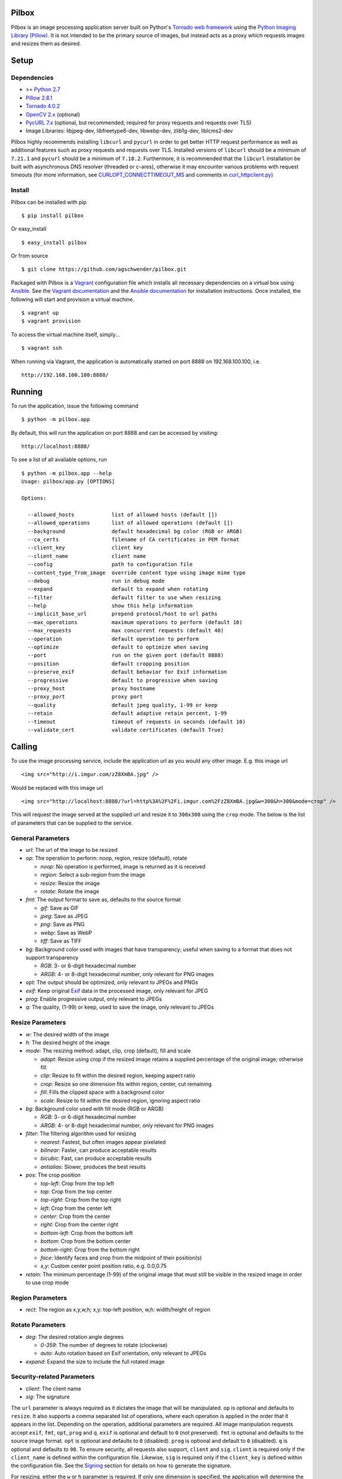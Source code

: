 Pilbox
======

.. image:: https://badge.fury.io/py/pilbox.svg
    :target: https://pypi.python.org/pypi/pilbox
    :alt: PyPI Version

.. image:: https://travis-ci.org/agschwender/pilbox.svg?branch=master
    :target: https://travis-ci.org/agschwender/pilbox
    :alt: Build Status

.. image:: https://coveralls.io/repos/agschwender/pilbox/badge.svg
    :target: https://coveralls.io/r/agschwender/pilbox
    :alt: Test Coverage

.. image:: https://landscape.io/github/agschwender/pilbox/master/landscape.svg?style=flat
    :target: https://landscape.io/github/agschwender/pilbox/master
    :alt: Code Health


Pilbox is an image processing application server built on Python's
`Tornado web framework <http://www.tornadoweb.org/en/stable/>`_ using
the `Python Imaging Library
(Pillow) <https://pypi.python.org/pypi/Pillow/>`_. It is not
intended to be the primary source of images, but instead acts as a proxy
which requests images and resizes them as desired.

Setup
=====

Dependencies
------------

-  >= `Python 2.7 <http://www.python.org/download/>`_
-  `Pillow 2.8.1 <https://pypi.python.org/pypi/Pillow/2.8.1>`_
-  `Tornado 4.0.2 <https://pypi.python.org/pypi/tornado/4.0.2>`_
-  `OpenCV 2.x <http://opencv.org/>`_ (optional)
-  `PycURL 7.x <http://pycurl.sourceforge.net/>`_ (optional, but
   recommended; required for proxy requests and requests over TLS)
-  Image Libraries: libjpeg-dev, libfreetype6-dev, libwebp-dev,
   zlib1g-dev, liblcms2-dev

Pilbox highly recommends installing ``libcurl`` and ``pycurl`` in order
to get better HTTP request performance as well as additional features
such as proxy requests and requests over TLS. Installed versions of
``libcurl`` should be a minimum of ``7.21.1`` and ``pycurl`` should be a
minimum of ``7.18.2``. Furthermore, it is recommended that the
``libcurl`` installation be built with asynchronous DNS resolver
(threaded or c-ares), otherwise it may encounter various problems with
request timeouts (for more information, see `CURLOPT_CONNECTTIMEOUT_MS <http://curl.haxx.se/libcurl/c/curl_easy_setopt.html#CURLOPTCONNECTTIMEOUTMS>`_
and comments in `curl_httpclient.py <https://github.com/tornadoweb/tornado/blob/master/tornado/curl_httpclient.py>`_)

Install
-------

Pilbox can be installed with pip

::

    $ pip install pilbox

Or easy_install

::

    $ easy_install pilbox

Or from source

::

    $ git clone https://github.com/agschwender/pilbox.git

Packaged with Pilbox is a `Vagrant <http://www.vagrantup.com/>`_
configuration file which installs all necessary dependencies on a
virtual box using `Ansible <http://www.ansibleworks.com/>`_. See the
`Vagrant documentation <http://docs.vagrantup.com/v2/installation/>`_
and the `Ansible
documentation <http://www.ansibleworks.com/docs/gettingstarted.html#getting-ansible>`_
for installation instructions. Once installed, the following will start
and provision a virtual machine.

::

    $ vagrant up
    $ vagrant provision

To access the virtual machine itself, simply...

::

    $ vagrant ssh

When running via Vagrant, the application is automatically started on
port 8888 on 192.168.100.100, i.e.

::

    http://192.168.100.100:8888/


Running
=======

To run the application, issue the following command

::

    $ python -m pilbox.app

By default, this will run the application on port 8888 and can be
accessed by visiting:

::

    http://localhost:8888/

To see a list of all available options, run

::

    $ python -m pilbox.app --help
    Usage: pilbox/app.py [OPTIONS]

    Options:

      --allowed_hosts            list of allowed hosts (default [])
      --allowed_operations       list of allowed operations (default [])
      --background               default hexadecimal bg color (RGB or ARGB)
      --ca_certs                 filename of CA certificates in PEM format
      --client_key               client key
      --client_name              client name
      --config                   path to configuration file
      --content_type_from_image  override content type using image mime type
      --debug                    run in debug mode
      --expand                   default to expand when rotating
      --filter                   default filter to use when resizing
      --help                     show this help information
      --implicit_base_url        prepend protocol/host to url paths
      --max_operations           maximum operations to perform (default 10)
      --max_requests             max concurrent requests (default 40)
      --operation                default operation to perform
      --optimize                 default to optimize when saving
      --port                     run on the given port (default 8888)
      --position                 default cropping position
      --preserve_exif            default behavior for Exif information
      --progressive              default to progressive when saving
      --proxy_host               proxy hostname
      --proxy_port               proxy port
      --quality                  default jpeg quality, 1-99 or keep
      --retain                   default adaptive retain percent, 1-99
      --timeout                  timeout of requests in seconds (default 10)
      --validate_cert            validate certificates (default True)


Calling
=======

To use the image processing service, include the application url as you
would any other image. E.g. this image url

::

    <img src="http://i.imgur.com/zZ8XmBA.jpg" />

Would be replaced with this image url

::

    <img src="http://localhost:8888/?url=http%3A%2F%2Fi.imgur.com%2FzZ8XmBA.jpg&w=300&h=300&mode=crop" />

This will request the image served at the supplied url and resize it to
``300x300`` using the ``crop`` mode. The below is the list of parameters
that can be supplied to the service.

General Parameters
------------------

-  *url*: The url of the image to be resized
-  *op*: The operation to perform: noop, region, resize (default), rotate

   -  *noop*: No operation is performed, image is returned as it is
      received
   -  *region*: Select a sub-region from the image
   -  *resize*: Resize the image
   -  *rotate*: Rotate the image

-  *fmt*: The output format to save as, defaults to the source format

   -  *gif*: Save as GIF
   -  *jpeg*: Save as JPEG
   -  *png*: Save as PNG
   -  *webp*: Save as WebP
   -  *tiff*: Save as TIFF

-  *bg*: Background color used with images that have transparency;
   useful when saving to a format that does not support transparency

   -  *RGB*: 3- or 6-digit hexadecimal number
   -  *ARGB*: 4- or 8-digit hexadecimal number, only relevant for PNG
      images

-  *opt*: The output should be optimized, only relevant to JPEGs and PNGs
-  *exif*: Keep original `Exif <http://en.wikipedia.org/wiki/Exchangeable_image_file_format>`_
   data in the processed image, only relevant for JPEG
-  *prog*: Enable progressive output, only relevant to JPEGs
-  *q*: The quality, (1-99) or keep, used to save the image, only relevant
   to JPEGs

Resize Parameters
-----------------

-  *w*: The desired width of the image
-  *h*: The desired height of the image
-  *mode*: The resizing method: adapt, clip, crop (default), fill and scale

   -  *adapt*: Resize using crop if the resized image retains a supplied
      percentage of the original image; otherwise fill
   -  *clip*: Resize to fit within the desired region, keeping aspect
      ratio
   -  *crop*: Resize so one dimension fits within region, center, cut
      remaining
   -  *fill*: Fills the clipped space with a background color
   -  *scale*: Resize to fit within the desired region, ignoring aspect
      ratio

-  *bg*: Background color used with fill mode (RGB or ARGB)

   -  *RGB*: 3- or 6-digit hexadecimal number
   -  *ARGB*: 4- or 8-digit hexadecimal number, only relevant for PNG
      images

-  *filter*: The filtering algorithm used for resizing

   -  *nearest*: Fastest, but often images appear pixelated
   -  *bilinear*: Faster, can produce acceptable results
   -  *bicubic*: Fast, can produce acceptable results
   -  *antialias*: Slower, produces the best results

-  *pos*: The crop position

   -  *top-left*: Crop from the top left
   -  *top*: Crop from the top center
   -  *top-right*: Crop from the top right
   -  *left*: Crop from the center left
   -  *center*: Crop from the center
   -  *right*: Crop from the center right
   -  *bottom-left*: Crop from the bottom left
   -  *bottom*: Crop from the bottom center
   -  *bottom-right*: Crop from the bottom right
   -  *face*: Identify faces and crop from the midpoint of their
      position(s)
   -  *x,y*: Custom center point position ratio, e.g. 0.0,0.75

-  *retain*: The minimum percentage (1-99) of the original image that
   must still be visible in the resized image in order to use crop mode


Region Parameters
-----------------

-  *rect*: The region as x,y,w,h; x,y: top-left position, w,h:
   width/height of region

Rotate Parameters
-----------------

-  *deg*: The desired rotation angle degrees

   - *0-359*: The number of degrees to rotate (clockwise)
   - *auto*: Auto rotation based on Exif orientation, only relevant to JPEGs

-  *expand*: Expand the size to include the full rotated image

Security-related Parameters
---------------------------

-  *client*: The client name
-  *sig*: The signature

The ``url`` parameter is always required as it dictates the image that
will be manipulated. ``op`` is optional and defaults to ``resize``. It
also supports a comma separated list of operations, where each operation
is applied in the order that it appears in the list. Depending on the
operation, additional parameters are required. All image manipulation
requests accept ``exif``, ``fmt``, ``opt``, ``prog`` and ``q``. ``exif``
is optional and default to ``0`` (not preserved). ``fmt`` is optional
and defaults to the source image format. ``opt`` is optional and
defaults to ``0`` (disabled). ``prog`` is optional and default to ``0``
(disabled). ``q`` is optional and defaults to ``90``. To ensure
security, all requests also support, ``client`` and ``sig``. ``client``
is required only if the ``client_name`` is defined within the
configuration file. Likewise, ``sig`` is required only if the
``client_key`` is defined within the configuration file. See the
`Signing`_ section for details on how to generate the signature.

For resizing, either the ``w`` or ``h`` parameter is required. If only
one dimension is specified, the application will determine the other
dimension using the aspect ratio. ``mode`` is optional and defaults to
``crop``. ``filter`` is optional and defaults to ``antialias``. ``bg``
is optional and defaults to ``0fff``. ``pos`` is optional and defaults
to ``center``. ``retain`` is optional and defaults to ``75``.

For region sub-selection, ``rect`` is required. For rotating, ``deg`` is
required. ``expand`` is optional and defaults to ``0`` (disabled). It is
recommended that this feature not be used as it typically does not
produce high quality images.

Note, all built-in defaults can be overridden by setting them in the
configuration file. See the `Configuration`_ section
for more details.

Examples
========

The following images show the various resizing modes in action for an
original image size of ``640x428`` that is being resized to ``500x400``.

Adapt
-----

The adaptive resize mode combines both `crop`_ and `fill`_ resize modes
to ensure that the image always matches the requested size and a minimum
percentage of the image is always visible. Adaptive resizing will first
calculate how much of the image will be retained if crop is used. Then,
if that percentage is equal to or above the requested minimum retained
percentage, crop mode will be used. If it is not, fill will be used. The
first figure uses a ``retain`` value of ``80`` to illustrate the
adaptive crop behavior.

.. figure:: https://github.com/agschwender/pilbox/raw/master/pilbox/test/data/expected/example-500x400-mode=adapt-retain=80.jpg
     :align: center
     :alt: Adaptive cropped image

Whereas the second figure requires a minimum of ``99`` to illustrate the
adaptive fill behavior

.. figure:: https://github.com/agschwender/pilbox/raw/master/pilbox/test/data/expected/example-500x400-mode=adapt-background=ccc-retain=99.jpg
     :align: center
     :alt: Adaptive filled image

Clip
----

The image is resized to fit within a ``500x400`` box, maintaining aspect
ratio and producing an image that is ``500x334``. Clipping is useful
when no portion of the image can be lost and it is acceptable that the
image not be exactly the supplied dimensions, but merely fit within the
dimensions.

.. figure:: https://github.com/agschwender/pilbox/raw/master/pilbox/test/data/expected/example-500x400-mode=clip.jpg
     :align: center
     :alt: Clipped image

Crop
----

The image is resized so that one dimension fits within the ``500x400``
box. It is then centered and the excess is cut from the image. Cropping
is useful when the position of the subject is known and the image must
be exactly the supplied size.

.. figure:: https://github.com/agschwender/pilbox/raw/master/pilbox/test/data/expected/example-500x400-mode=crop.jpg
     :align: center
     :alt: Cropped image


Fill
----

Similar to clip, fill resizes the image to fit within a ``500x400`` box.
Once clipped, the image is centered within the box and all left over
space is filled with the supplied background color. Filling is useful
when no portion of the image can be lost and it must be exactly the
supplied size.

.. figure:: https://github.com/agschwender/pilbox/raw/master/pilbox/test/data/expected/example-500x400-mode=fill-background=ccc.jpg
    :align: center
    :alt: Filled image


Scale
-----

The image is clipped to fit within the ``500x400`` box and then
stretched to fill the excess space. Scaling is often not useful in
production environments as it generally produces poor quality images.
This mode is largely included for completeness.

.. figure:: https://github.com/agschwender/pilbox/raw/master/pilbox/test/data/expected/example-500x400-mode=scale.jpg
    :align: center
    :alt: Scale image


Testing
=======

To run all tests, issue the following command

::

    $ python -m pilbox.test.runtests

To run individual tests, simply indicate the test to be run, e.g.

::

    $ python -m pilbox.test.runtests pilbox.test.signature_test

Signing
=======

In order to secure requests so that unknown third parties cannot easily
use the resize service, the application can require that requests
provide a signature. To enable this feature, set the ``client_key``
option. The signature is a hexadecimal digest generated from the client
key and the query string using the HMAC-SHA1 message authentication code
(MAC) algorithm. The below python code provides an example
implementation.

::

    import hashlib
    import hmac

    def derive_signature(key, qs):
        m = hmac.new(key, None, hashlib.sha1)
        m.update(qs)
        return m.hexdigest()

The signature is passed to the application by appending the ``sig``
parameter to the query string; e.g.
``x=1&y=2&z=3&sig=c9516346abf62876b6345817dba2f9a0c797ef26``. Note, the
application does not include the leading question mark when verifying
the supplied signature. To verify your signature implementation, see the
``pilbox.signature`` command described in the `Tools`_ section.

Configuration
=============

All options that can be supplied to the application via the command
line, can also be specified in the configuration file. Configuration
files are simply python files that define the options as variables. The
below is an example configuration.

::

    # General settings
    port = 8888

    # Set client name and key if the application requires signed requests. The
    # client must sign the request using the client_key, see README for
    # instructions.
    client_name = "sample"
    client_key = "3NdajqH8mBLokepU4I2Bh6KK84GUf1lzjnuTdskY"

    # Set the allowed hosts as an alternative to signed requests. Only those
    # images which are served from the following hosts will be requested.
    allowed_hosts = ["localhost"]

    # Request-related settings
    max_requests = 50
    timeout = 7.5

    # Set default resizing options
    background = "ccc"
    filter = "bilinear"
    mode = "crop"
    position = "top"

    # Set default rotating options
    expand = False

    # Set default saving options
    format = None
    optimize = 1
    quality = "90"

Tools
=====

To verify that your client application is generating correct signatures,
use the signature command.

::

    $ python -m pilbox.signature --key=abcdef "x=1&y=2&z=3"
    Query String: x=1&y=2&z=3
    Signature: c9516346abf62876b6345817dba2f9a0c797ef26
    Signed Query String: x=1&y=2&z=3&sig=c9516346abf62876b6345817dba2f9a0c797ef26

The application allows the use of the resize functionality via the
command line.

::

    $ python -m pilbox.image --width=300 --height=300 http://i.imgur.com/zZ8XmBA.jpg > /tmp/foo.jpg

If a new mode is added or a modification was made to the libraries that
would change the current expected output for tests, run the generate
test command to regenerate the expected output for the test cases.

::

    $ python -m pilbox.test.genexpected

Deploying
=========

The application itself does not include any caching. It is recommended
that the application run behind a CDN for larger applications or behind
varnish for smaller ones.

Defaults for the application have been optimized for quality rather than
performance. If you wish to get higher performance out of the
application, it is recommended you use a less computationally expensive
filtering algorithm and a lower JPEG quality. For example, add the
following to the configuration.

::

    # Set default resizing options
    filter = "bicubic"
    quality = 75

Extension
=========

While it is generally recommended to use Pilbox as a standalone server, it can also be used as a library. To extend from it and build a custom image processing server, use the following example.

::

    #!/usr/bin/env python

    import tornado.gen

    from pilbox.app import PilboxApplication, ImageHandler, \
        start_server, parse_command_line


    class CustomApplication(PilboxApplication):
        def get_handlers(self):
            return [(r"/(\d+)x(\d+)/(.+)", CustomImageHandler)]


    class CustomImageHandler(ImageHandler):
        def prepare(self):
            self.args = self.request.arguments.copy()

        @tornado.gen.coroutine
        def get(self, w, h, url):
            self.args.update(dict(w=w, h=h, url=url))

            self.validate_request()
            resp = yield self.fetch_image()
            self.render_image(resp)

        def get_argument(self, name, default=None):
            return self.args.get(name, default)


    if __name__ == "__main__":
        parse_command_line()
        start_server(CustomApplication())


Changelog
=========

-  0.1: Image resizing fit
-  0.1.1: Image cropping
-  0.1.2: Image scaling
-  0.2: Configuration integration
-  0.3: Signature generation
-  0.3.1: Signature command-line tool
-  0.4: Image resize command-line tool
-  0.5: Facial recognition cropping
-  0.6: Fill resizing mode
-  0.7: Resize using crop position
-  0.7.1: Resize using a single dimension, maintaining aspect ratio
-  0.7.2: Added filter and quality options
-  0.7.3: Support python 3
-  0.7.4: Fixed cli for image generation
-  0.7.5: Write output in 16K blocks
-  0.8: Added support for ARGB (alpha-channel)
-  0.8.1: Increased max clients and write block sizes
-  0.8.2: Added configuration for max clients and timeout
-  0.8.3: Only allow http and https protocols
-  0.8.4: Added support for WebP
-  0.8.5: Added format option and configuration overrides for mode and
   format
-  0.8.6: Added custom position support
-  0.9: Added rotate operation
-  0.9.1: Added sub-region selection operation
-  0.9.4: Added Pilbox as a PyPI package
-  0.9.10: Converted README to reStructuredText
-  0.9.14: Added Sphinx docs
-  0.9.15: Added implicit base url to configuration
-  0.9.16: Added validate cert to configuration
-  0.9.17: Added support for GIF format
-  0.9.18: Fix for travis builds on python 2.6 and 3.3
-  0.9.19: Validate cert fix
-  0.9.20: Added optimize option
-  0.9.21: Added console script entry point
-  1.0.0: Modified for easier library usage
-  1.0.1: Added allowed operations and default operation
-  1.0.2: Modified to allow override of http content type
-  1.0.3: Safely catch image save errors
-  1.0.4: Added progressive option
-  1.1.0: Proxy server support
-  1.1.1: Added JPEG auto rotation based on Exif orientation
-  1.1.2: Added keep JPEG quality option and set JPEG subsampling to keep
-  1.1.3: Fixed auto rotation on JPEG with missing Exif data
-  1.1.4: Exception handling around invalid Exif data
-  1.1.5: Fixed image requests without content types
-  1.1.6: Support custom applications that need command line arguments
-  1.1.7: Support adapt resize mode
-  1.1.8: Added preserve Exif flag
-  1.1.9: Increased Pillow version to 2.8.1
-  1.1.10: Added ca_certs option
-  1.1.11: Added support for TIFF
-  1.2.0: Support setting background when saving a transparent image

   - *Backwards incompatible*: default background property changed to
     ``0fff``. To restore previous behavior, set background in config
     to ``ffff``.

-   1.2.1: Added max operations config property

TODO
====

-  How to reconcile unavailable color profiles?
-  Add backends (S3, file system, etc...) if necessary
